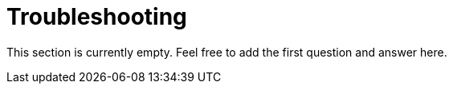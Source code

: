 = Troubleshooting

This section is currently empty.
Feel free to add the first question and answer here.
